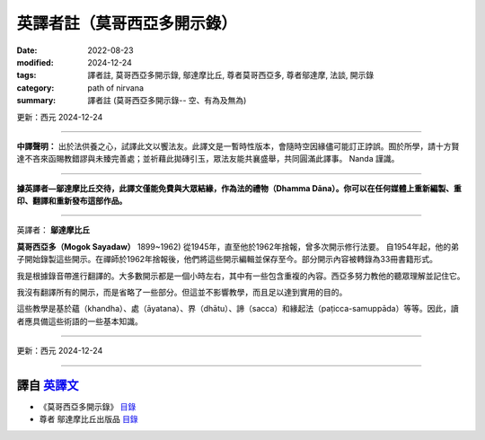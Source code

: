 ===============================
英譯者註（莫哥西亞多開示錄）
===============================

:date: 2022-08-23
:modified: 2024-12-24
:tags: 譯者註, 莫哥西亞多開示錄, 鄔達摩比丘, 尊者莫哥西亞多, 尊者鄔達摩, 法談, 開示錄
:category: path of nirvana
:summary: 譯者註 (莫哥西亞多開示錄-- 空、有為及無為)

更新：西元 2024-12-24

------

**中譯聲明：** 出於法供養之心，試譯此文以饗法友。此譯文是一暫時性版本，會隨時空因緣儘可能訂正誖誤。囿於所學，請十方賢達不吝來函賜教錯謬與未臻完善處；並祈藉此拋磚引玉，眾法友能共襄盛舉，共同圓滿此譯事。 Nanda 謹識。

------

**據英譯者—鄔達摩比丘交待，此譯文僅能免費與大眾結緣，作為法的禮物（Dhamma Dāna）。你可以在任何媒體上重新編製、重印、翻譯和重新發布這部作品。**

------

英譯者： **鄔達摩比丘**

**莫哥西亞多（Mogok Sayadaw）** 1899~1962) 從1945年，直至他於1962年捨報，曾多次開示修行法要。
自1954年起，他的弟子開始錄製這些開示。在禪師於1962年捨報後，他們將這些開示編輯並保存至今。部分開示內容被轉錄為33冊書籍形式。

我是根據錄音帶進行翻譯的。大多數開示都是一個小時左右，其中有一些包含重複的內容。西亞多努力教他的聽眾理解並記住它。

我沒有翻譯所有的開示，而是省略了一些部分。但這並不影響教學，而且足以達到實用的目的。

這些教學是基於蘊（khandha）、處（āyatana）、界（dhātu）、諦（sacca）和緣起法（paṭicca-samuppāda）等等。因此，讀者應具備這些術語的一些基本知識。

------

更新：西元 2024-12-24

------

譯自 `英譯文 <{filename}../dhamma-talks-by-mogok-sayadaw/translator-notes%zh.rst>`__
~~~~~~~~~~~~~~~~~~~~~~~~~~~~~~~~~~~~~~~~~~~~~~~~~~~~~~~~~~~~~~~~~~~~~~~~~~~~~~~~~~~~~~~

- 《莫哥西亞多開示錄》 `目錄 <{filename}content-of-dhamma-talks-by-mogok-sayadaw-han%zh.rst>`__ 

- 尊者 鄔達摩比丘出版品 `目錄 <{filename}../publication-of-ven-uttamo-han%zh.rst>`__ 

..
  2024-12-24 rev. proofread by ㄚ亮
  08-29 rev: 中譯聲明：
  08-28 add: on title（莫哥西亞多開示錄）
  08-24 rev. title: old:譯者註; :category: old: 尊者鄔達摩; post on 08-26
  2022-08-23  create rst